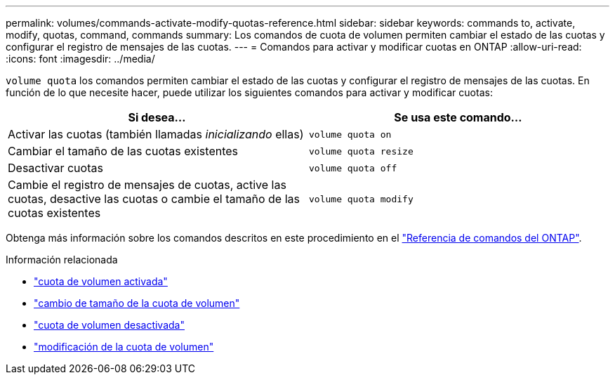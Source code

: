 ---
permalink: volumes/commands-activate-modify-quotas-reference.html 
sidebar: sidebar 
keywords: commands to, activate, modify, quotas, command, commands 
summary: Los comandos de cuota de volumen permiten cambiar el estado de las cuotas y configurar el registro de mensajes de las cuotas. 
---
= Comandos para activar y modificar cuotas en ONTAP
:allow-uri-read: 
:icons: font
:imagesdir: ../media/


[role="lead"]
`volume quota` los comandos permiten cambiar el estado de las cuotas y configurar el registro de mensajes de las cuotas. En función de lo que necesite hacer, puede utilizar los siguientes comandos para activar y modificar cuotas:

[cols="2*"]
|===
| Si desea... | Se usa este comando... 


 a| 
Activar las cuotas (también llamadas _inicializando_ ellas)
 a| 
`volume quota on`



 a| 
Cambiar el tamaño de las cuotas existentes
 a| 
`volume quota resize`



 a| 
Desactivar cuotas
 a| 
`volume quota off`



 a| 
Cambie el registro de mensajes de cuotas, active las cuotas, desactive las cuotas o cambie el tamaño de las cuotas existentes
 a| 
`volume quota modify`

|===
Obtenga más información sobre los comandos descritos en este procedimiento en el link:https://docs.netapp.com/us-en/ontap-cli/["Referencia de comandos del ONTAP"^].

.Información relacionada
* link:https://docs.netapp.com/us-en/ontap-cli/volume-quota-on.html["cuota de volumen activada"^]
* link:https://docs.netapp.com/us-en/ontap-cli/volume-quota-resize.html["cambio de tamaño de la cuota de volumen"^]
* link:https://docs.netapp.com/us-en/ontap-cli/volume-quota-off.html["cuota de volumen desactivada"^]
* link:https://docs.netapp.com/us-en/ontap-cli/volume-quota-modify.html["modificación de la cuota de volumen"^]

